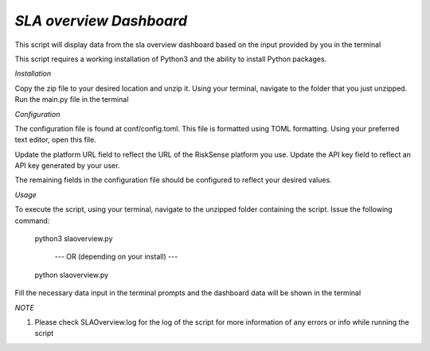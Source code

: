 .. raw:: html

    <style> .red {color:red} </style>

.. role:: red


======================================
`SLA overview Dashboard`
======================================
This script will display data from the sla overview 
dashboard based on the input provided by you in the terminal

This script requires a working installation of Python3 and the
ability to install Python packages.


`Installation`

Copy the zip file to your desired location and unzip it.
Using your terminal, navigate to the folder that you just
unzipped. Run the main.py file in the terminal



`Configuration`

The configuration file is found at conf/config.toml. This
file is formatted using TOML formatting. Using your preferred
text editor, open this file.


Update the platform URL field to reflect the URL of the
RiskSense platform you use. Update the API key field to
reflect an API key generated by your user. 

The remaining fields in the configuration file should be
configured to reflect your desired values.




`Usage`


To execute the script, using your terminal, navigate to the
unzipped folder containing the script. Issue the following
command:

    python3 slaoverview.py

       --- OR (depending on your install) ---

    python slaoverview.py
Fill the necessary data input in the terminal prompts and the dashboard data will be shown in the terminal


`NOTE`

1. Please check SLAOverview.log for the log of the script for 
   more information of any errors or info while running the script